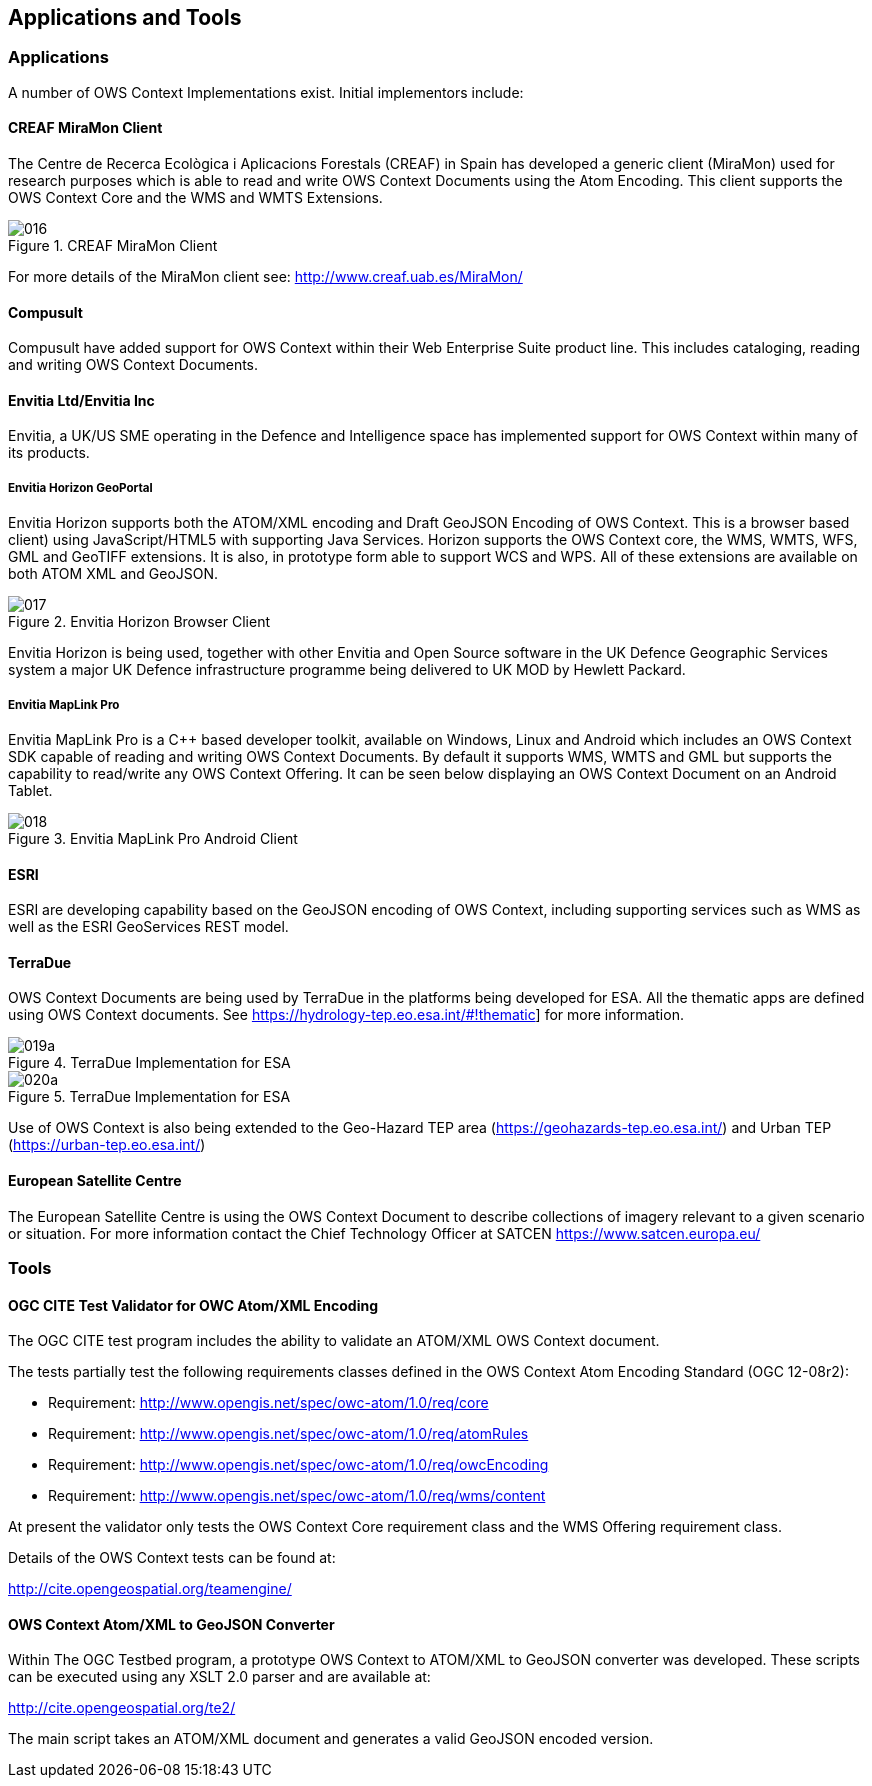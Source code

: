 
[[applications_and_tools]]
== Applications and Tools

=== Applications

A number of OWS Context Implementations exist. Initial implementors include:

==== CREAF MiraMon Client

The Centre de Recerca Ecològica i Aplicacions Forestals (CREAF) in Spain has developed a generic client (MiraMon) used for research purposes which is able to read and write OWS Context Documents using the Atom Encoding. This client supports the OWS Context Core and the WMS and WMTS Extensions.

[[fig16]]
.CREAF MiraMon Client
image::images/016.png[width=auto,height=auto]

For more details of the MiraMon client see: http://www.creaf.uab.es/MiraMon/

==== Compusult

Compusult have added support for OWS Context within their Web Enterprise Suite product line. This includes cataloging, reading and writing OWS Context Documents.

==== Envitia Ltd/Envitia Inc

Envitia, a UK/US SME operating in the Defence and Intelligence space has implemented support for OWS Context within many of its products.

===== Envitia Horizon GeoPortal

Envitia Horizon supports both the ATOM/XML encoding and Draft GeoJSON Encoding of OWS Context. This is a browser based client) using JavaScript/HTML5 with supporting Java Services. Horizon supports the OWS Context core, the WMS, WMTS, WFS, GML and GeoTIFF extensions. It is also, in prototype form able to support WCS and WPS. All of these extensions are available on both ATOM XML and GeoJSON.

[[fig17]]
.Envitia Horizon Browser Client
image::images/017.png[width=auto,height=auto]

Envitia Horizon is being used, together with other Envitia and Open Source software in the UK Defence Geographic Services system a major UK Defence infrastructure programme being delivered to UK MOD by Hewlett Packard.

===== Envitia MapLink Pro

Envitia MapLink Pro is a C++ based developer toolkit, available on Windows, Linux and Android which includes an OWS Context SDK capable of reading and writing OWS Context Documents. By default it supports WMS, WMTS and GML but supports the capability to read/write any OWS Context Offering. It can be seen below displaying an OWS Context Document on an Android Tablet.

[[fig18]]
.Envitia MapLink Pro Android Client
image::images/018.png[width=auto,height=auto]

==== ESRI

ESRI are developing capability based on the GeoJSON encoding of OWS Context, including supporting services such as WMS as well as the ESRI GeoServices REST model.

[[terradue]]
==== TerraDue

OWS Context Documents are being used by TerraDue in the platforms being developed for ESA. All the thematic apps are defined using OWS Context documents. See https://hydrology-tep.eo.esa.int/#!thematic] for more information.

[[fig19]]
.TerraDue Implementation for ESA
image::images/019a.png[width=auto,height=auto]

[[fig20]]
.TerraDue Implementation for ESA
image::images/020a.png[width=auto,height=auto]

Use of OWS Context is also being extended to the Geo-Hazard TEP area (https://geohazards-tep.eo.esa.int/) and Urban TEP (https://urban-tep.eo.esa.int/)

==== European Satellite Centre

The European Satellite Centre is using the OWS Context Document to describe collections of imagery relevant to a given scenario or situation. For more information contact the Chief Technology Officer at SATCEN https://www.satcen.europa.eu/

=== Tools

==== OGC CITE Test Validator for OWC Atom/XML Encoding
The OGC CITE test program includes the ability to validate an ATOM/XML OWS Context document.

The tests partially test the following requirements classes defined in the OWS Context Atom Encoding Standard (OGC 12-08r2):

* Requirement: http://www.opengis.net/spec/owc-atom/1.0/req/core

* Requirement: http://www.opengis.net/spec/owc-atom/1.0/req/atomRules

* Requirement: http://www.opengis.net/spec/owc-atom/1.0/req/owcEncoding

* Requirement: http://www.opengis.net/spec/owc-atom/1.0/req/wms/content

At present the validator only tests the OWS Context Core requirement class and the WMS Offering requirement class.

Details of the OWS Context tests can be found at:

http://cite.opengeospatial.org/teamengine/

==== OWS Context Atom/XML to GeoJSON Converter

Within The OGC Testbed program, a prototype OWS Context to ATOM/XML to GeoJSON converter was developed. These scripts can be executed using any XSLT 2.0 parser and are available at:

http://cite.opengeospatial.org/te2/

The main script takes an ATOM/XML document and generates a valid GeoJSON encoded version.